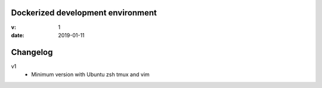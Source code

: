 Dockerized development environment
==================================

:v: 1
:date: 2019-01-11

Changelog
=========

v1
  - Minimum version with Ubuntu zsh tmux and vim
